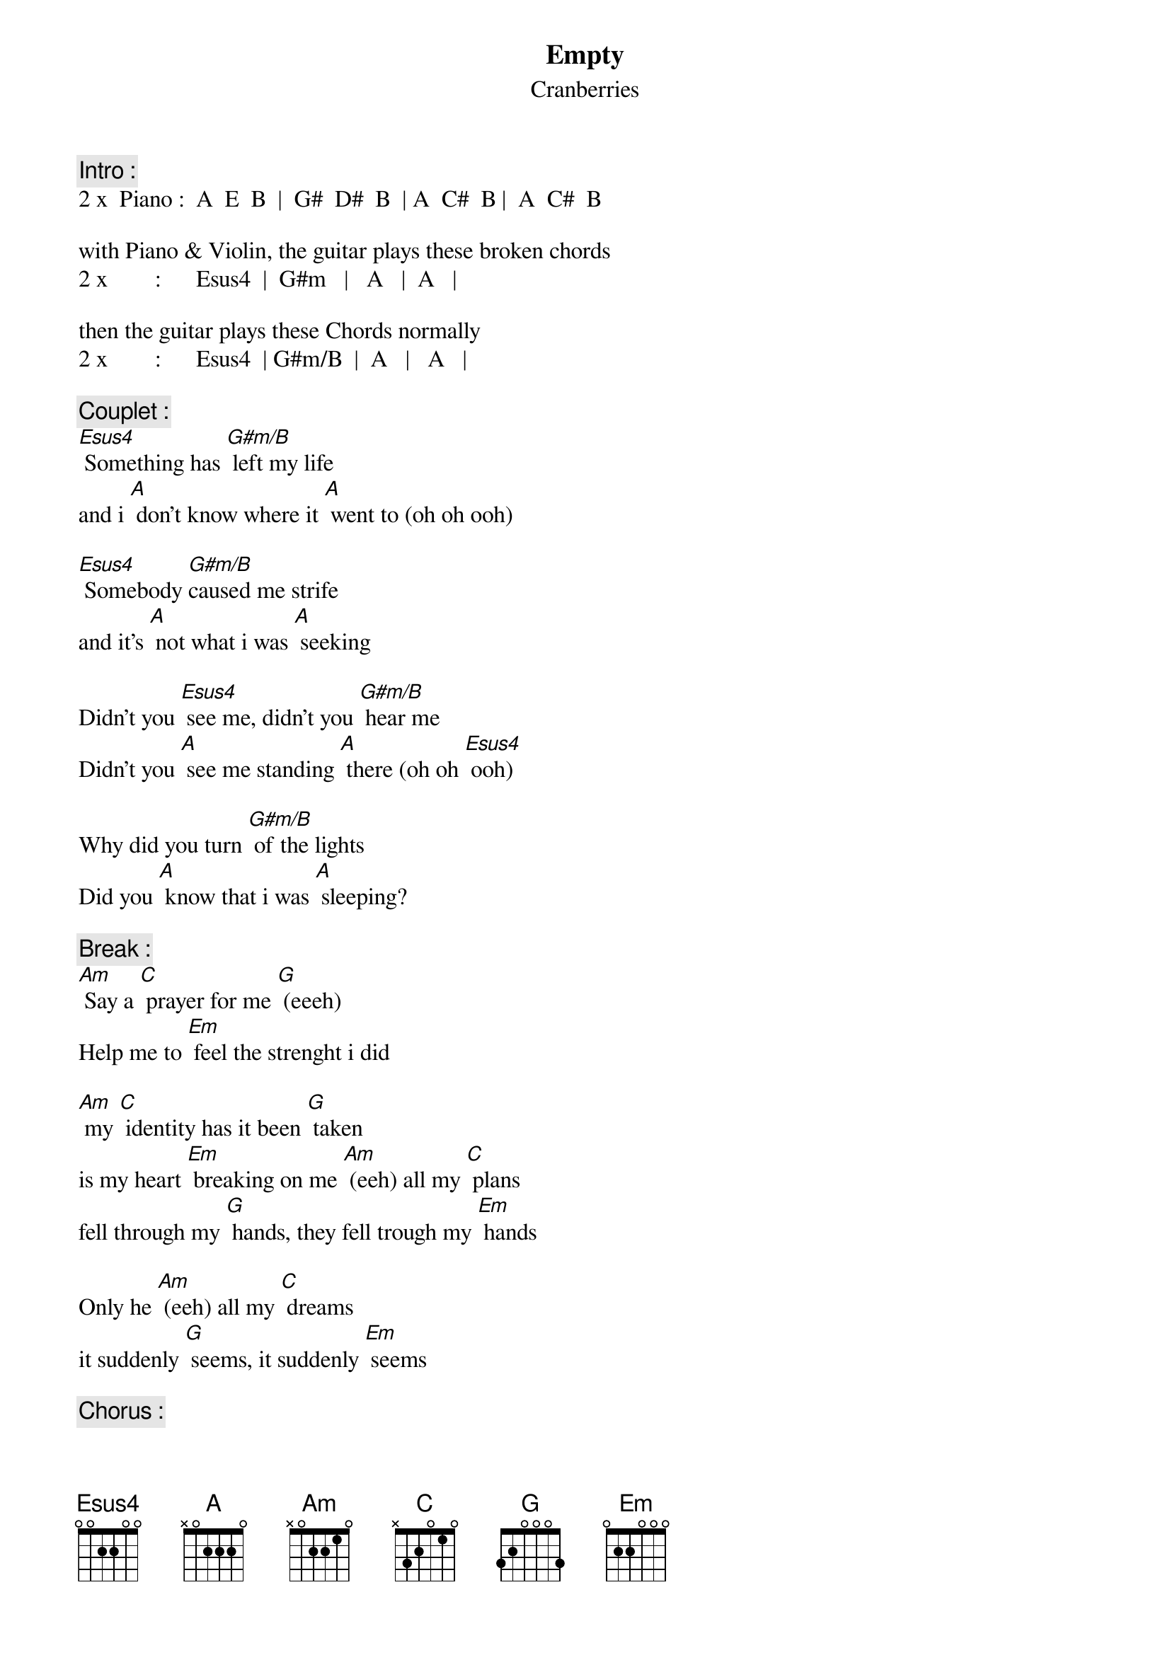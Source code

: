 # From: v942317@si.hhs.nl
{t:Empty}
{st:Cranberries}
{define Esus4 base-fret 1 frets 0 0 2 2 0 0}

{c:Intro :}
2 x  Piano :  A  E  B  |  G#  D#  B  | A  C#  B |  A  C#  B

with Piano & Violin, the guitar plays these broken chords
2 x        :      Esus4  |  G#m   |   A   |  A   |

then the guitar plays these Chords normally
2 x        :      Esus4  | G#m/B  |  A   |   A   |

{c:Couplet :}
[Esus4] Something has [G#m/B] left my life 
and i [A] don't know where it [A] went to (oh oh ooh)

[Esus4] Somebody [G#m/B]caused me strife
and it's [A] not what i was [A] seeking

Didn't you [Esus4] see me, didn't you [G#m/B] hear me
Didn't you [A] see me standing [A] there (oh oh [Esus4] ooh)

Why did you turn [G#m/B] of the lights
Did you [A] know that i was [A] sleeping?

{c:Break :}
[Am] Say a [C] prayer for me [G] (eeeh)
Help me to [Em] feel the strenght i did

[Am] my [C] identity has it been [G] taken
is my heart [Em] breaking on me [Am] (eeh) all my [C] plans
fell through my [G] hands, they fell trough my [Em] hands

Only he [Am] (eeh) all my [C] dreams  
it suddenly [G] seems, it suddenly [Em] seems
 
{c:Chorus :}
 Empty [Am] hie hie [C] hie hie [G] hie hie [Em]
 Empty [Am] hie hie [C] hie hie [G] hie hie [Em]

then it's just the couplet with the violin solo

the songs end with a : [Am]
